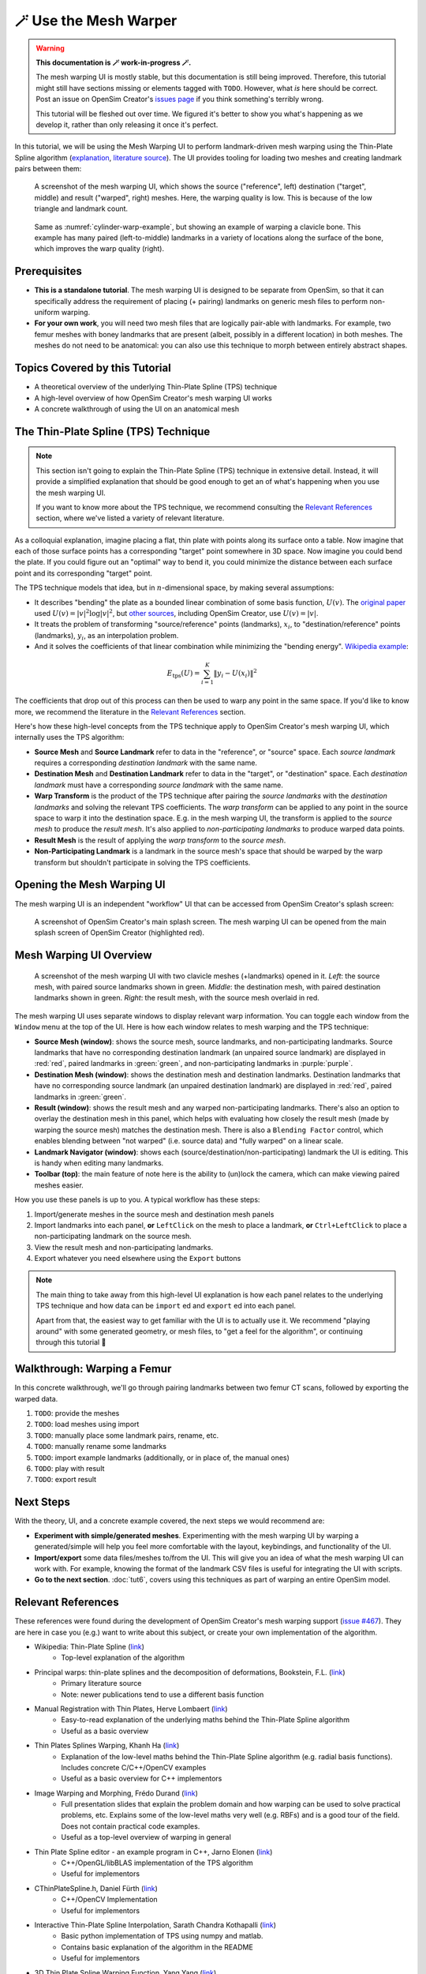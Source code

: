 .. _tut5:


🪄 Use the Mesh Warper
======================

.. warning::

    **This documentation is 🪄 work-in-progress 🪄.**

    The mesh warping UI is mostly stable, but this documentation is still being
    improved. Therefore, this tutorial might still have sections missing or elements
    tagged with ``TODO``. However, what *is* here should be correct. Post an issue on
    OpenSim Creator's `issues page <OpenSimCreator Issues_>`_ if you think
    something's terribly wrong.

    This tutorial will be fleshed out over time. We figured it's better to show
    you what's happening as we develop it, rather than only releasing it once
    it's perfect.

In this tutorial, we will be using the Mesh Warping UI to perform
landmark-driven mesh warping using the Thin-Plate Spline algorithm
(`explanation <TPS General Info_>`_, `literature source <TPS Primary Literature Source_>`_). The UI
provides tooling for loading two meshes and creating landmark pairs between them:

.. _cylinder-warp-example:
.. figure:: _static/tut5_mesh-warper-screenshot.png
    :width: 60%

    A screenshot of the mesh warping UI, which shows the source ("reference", left)
    destination ("target", middle) and result ("warped", right) meshes. Here, the
    warping quality is low. This is because of the low triangle and landmark count.

.. figure:: _static/tut5_mesh-warper-organic-screenshot.png
    :width: 60%

    Same as :numref:`cylinder-warp-example`, but showing an example of warping a clavicle bone. This example has many paired (left-to-middle) landmarks in a
    variety of locations along the surface of the bone, which improves the warp quality (right).

Prerequisites
-------------

* **This is a standalone tutorial**. The mesh warping UI is designed to be separate
  from OpenSim, so that it can specifically address the requirement of placing (+ pairing)
  landmarks on generic mesh files to perform non-uniform warping.

* **For your own work**, you will need two mesh files that are logically pair-able with
  landmarks. For example, two femur meshes with boney landmarks that are present (albeit,
  possibly in a different location) in both meshes. The meshes do not need to be
  anatomical: you can also use this technique to morph between entirely abstract shapes.


Topics Covered by this Tutorial
-------------------------------

- A theoretical overview of the underlying Thin-Plate Spline (TPS) technique
- A high-level overview of how OpenSim Creator's mesh warping UI works
- A concrete walkthrough of using the UI on an anatomical mesh


The Thin-Plate Spline (TPS) Technique
-------------------------------------

.. note::

    This section isn't going to explain the Thin-Plate Spline (TPS) technique in
    extensive detail. Instead, it will provide a simplified explanation
    that should be good enough to get an of what's happening when you use the
    mesh warping UI.

    If you want to know more about the TPS technique, we recommend consulting
    the `Relevant References`_ section, where we've listed a variety of relevant
    literature.

As a colloquial explanation, imagine placing a flat, thin plate with points
along its surface onto a table. Now imagine that each of those surface points
has a corresponding "target" point somewhere in 3D space. Now imagine you could
bend the plate. If you could figure out an "optimal" way to bend it, you could
minimize the distance between each surface point and its corresponding "target"
point.

The TPS technique models that idea, but in :math:`n`-dimensional space, by
making several assumptions:

- It describes "bending" the plate as a bounded linear combination of some
  basis function, :math:`U(v)`. The `original paper <TPS Primary Literature Source_>`_
  used :math:`U(v) = |v|^2 \log{|v|^2}`, but `other sources <SemilandmarksInThreeDimensions_>`_, including
  OpenSim Creator, use :math:`U(v) = |v|`.
- It treats the problem of transforming "source/reference" points (landmarks),
  :math:`x_i`, to "destination/reference" points (landmarks), :math:`y_i`, as an
  interpolation problem.
- And it solves the coefficients of that linear combination while minimizing the
  "bending energy". `Wikipedia example <TPS General Info_>`_:

.. math::

    E_{\mathrm{tps}}(U) = \sum_{i=1}^K \|y_i - U(x_i) \|^2

The coefficients that drop out of this process can then be used to warp any
point in the same space. If you'd like to know more, we recommend the literature
in the `Relevant References`_ section.

Here's how these high-level concepts from the TPS technique apply to
OpenSim Creator's mesh warping UI, which internally uses the TPS algorithm:

- **Source Mesh** and **Source Landmark** refer to data in the "reference", or
  "source" space. Each *source landmark* requires a corresponding *destination
  landmark* with the same name.

- **Destination Mesh** and **Destination Landmark** refer to data in the "target", or
  "destination" space. Each *destination landmark* must have a corresponding
  *source landmark* with the same name.

- **Warp Transform** is the product of the TPS technique after pairing the
  *source landmarks* with the *destination landmarks* and solving the
  relevant TPS coefficients. The *warp transform* can be applied
  to any point in the source space to warp it into the destination space. E.g.
  in the mesh warping UI, the transform is applied to the *source mesh* to produce
  the *result mesh*. It's also applied to *non-participating landmarks*
  to produce warped data points.

- **Result Mesh** is the result of applying the *warp transform* to the *source mesh*.

- **Non-Participating Landmark** is a landmark in the source mesh's space that
  should be warped by the warp transform but shouldn't participate in solving
  the TPS coefficients.


Opening the Mesh Warping UI
---------------------------

The mesh warping UI is an independent "workflow" UI that can be accessed from
OpenSim Creator's splash screen:

.. figure:: _static/tut5_open-mesh-warper-from-splash-screen.png
    :width: 60%

    A screenshot of OpenSim Creator's main splash screen. The mesh warping UI
    can be opened from the main splash screen of OpenSim Creator (highlighted red).


Mesh Warping UI Overview
------------------------

.. figure:: _static/tut5_mesh-warper-organic-screenshot.png
    :width: 60%

    A screenshot of the mesh warping UI with two clavicle meshes (+landmarks) opened
    in it. *Left*: the source mesh, with paired source landmarks shown in green.
    *Middle*: the destination mesh, with paired destination landmarks shown in green.
    *Right*: the result mesh, with the source mesh overlaid in red.

The mesh warping UI uses separate windows to display relevant warp information. You can
toggle each window from the ``Window`` menu at the top of the UI. Here is how each
window relates to mesh warping and the TPS technique:

- **Source Mesh (window)**: shows the source mesh, source landmarks,
  and non-participating landmarks. Source landmarks that have no corresponding
  destination landmark (an unpaired source landmark) are displayed in :red:`red`,
  paired landmarks in :green:`green`, and non-participating landmarks in :purple:`purple`.

- **Destination Mesh (window)**: shows the destination mesh and destination landmarks.
  Destination landmarks that have no corresponding source landmark (an unpaired
  destination landmark) are displayed in :red:`red`, paired landmarks in :green:`green`.

- **Result (window)**: shows the result mesh and any warped non-participating landmarks.
  There's also an option to overlay the destination mesh in this panel, which helps with
  evaluating how closely the result mesh (made by warping the source mesh) matches the
  destination mesh. There is also a ``Blending Factor`` control, which enables blending
  between "not warped" (i.e. source data) and "fully warped" on a linear scale.

- **Landmark Navigator (window)**: shows each (source/destination/non-participating)
  landmark the UI is editing. This is handy when editing many landmarks.

- **Toolbar (top)**: the main feature of note here is the ability
  to (un)lock the camera, which can make viewing paired meshes easier.

How you use these panels is up to you. A typical workflow has these steps:

1. Import/generate meshes in the source mesh and destination mesh panels
2. Import landmarks into each panel, **or** ``LeftClick`` on the mesh to place a
   landmark, **or** ``Ctrl+LeftClick`` to place a non-participating landmark on
   the source mesh.
3. View the result mesh and non-participating landmarks.
4. Export whatever you need elsewhere using the ``Export`` buttons

.. note::
  The main thing to take away from this high-level UI explanation is how each panel
  relates to the underlying TPS technique and how data can be ``import`` ed and
  ``export`` ed into each panel.

  Apart from that, the easiest way to get familiar with the UI is to actually
  use it. We recommend "playing around" with some generated geometry, or
  mesh files, to "get a feel for the algorithm", or continuing through
  this tutorial 📖


Walkthrough: Warping a Femur
----------------------------

In this concrete walkthrough, we'll go through pairing landmarks between two
femur CT scans, followed by exporting the warped data.

1. ``TODO``: provide the meshes
2. ``TODO``: load meshes using import
3. ``TODO``: manually place some landmark pairs, rename, etc.
4. ``TODO``: manually rename some landmarks
5. ``TODO``: import example landmarks (additionally, or in place of, the manual ones)
6. ``TODO``: play with result
7. ``TODO``: export result

Next Steps
----------

With the theory, UI, and a concrete example covered, the next steps we would
recommend are:

* **Experiment with simple/generated meshes**. Experimenting with the mesh
  warping UI by warping a generated/simple will help you feel more
  comfortable with the layout, keybindings, and functionality of the UI.
* **Import/export** some data files/meshes to/from the UI. This will give you an
  idea of what the mesh warping UI can work with. For example, knowing the format
  of the landmark CSV files is useful for integrating the UI with scripts.
* **Go to the next section**. :doc:`tut6`, covers using this techniques as part
  of warping an entire OpenSim model.


.. _Relevant References:

Relevant References
-------------------

These references were found during the development of OpenSim Creator's mesh
warping support (`issue #467 <OSC TPS Github Issue_>`_). They are here in case
you (e.g.) want to write about this subject, or create your own implementation of
the algorithm.

- Wikipedia: Thin-Plate Spline (`link <TPS General Info_>`_)
    - Top-level explanation of the algorithm
- Principal warps: thin-plate splines and the decomposition of deformations, Bookstein, F.L. (`link <TPS Primary Literature Source_>`_)
    - Primary literature source
    - Note: newer publications tend to use a different basis function
- Manual Registration with Thin Plates, Herve Lombaert (`link <TPS Basic Explanation_>`_)
    - Easy-to-read explanation of the underlying maths behind the Thin-Plate Spline algorithm
    - Useful as a basic overview
- Thin Plates Splines Warping, Khanh Ha (`link <TPS Warping Blog Post_>`_)
    - Explanation of the low-level maths behind the Thin-Plate Spline algorithm (e.g. radial basis functions). Includes concrete C/C++/OpenCV examples
    - Useful as a basic overview for C++ implementors
- Image Warping and Morphing, Frédo Durand (`link <Image Warping and Morphing_>`_)
    - Full presentation slides that explain the problem domain and how warping can be used to solve practical problems, etc. Explains some of the low-level maths very well (e.g. RBFs) and is a good tour of the field. Does not contain practical code examples.
    - Useful as a top-level overview of warping in general
- Thin Plate Spline editor - an example program in C++, Jarno Elonen (`link <Thin-Plate Spline C++ Demo_>`_)
    - C++/OpenGL/libBLAS implementation of the TPS algorithm
    - Useful for implementors
- CThinPlateSpline.h, Daniel Fürth (`link <CThinPlateSpline_>`_)
    - C++/OpenCV Implementation
    - Useful for implementors
- Interactive Thin-Plate Spline Interpolation, Sarath Chandra Kothapalli  (`link <Interactive Thin-Plate Spline Interpolation_>`_)
    - Basic python implementation of TPS using numpy and matlab.
    - Contains basic explanation of the algorithm in the README
    - Useful for implementors
- 3D Thin Plate Spline Warping Function, Yang Yang (`link <3D Thin Plate Spline Warping Function_>`_)
    - MATLAB implementation of the algorithm
    - Useful for implementors
- 3D Point set warping by thin-plate/rbf function, Wang Lin (`link <3D Point set warping by thin-plate/rbf function_>`_)
    - MATLAB implementation of the algorithm
    - Useful for implementors
- A Practical Guide to Sliding and Surface Semilandmarks in Morphometric Analyses, Bardua, C et. al. (`link <A Practical Guide to Sliding and Surface Semilandmarks in Morphometric Analyses_>`_)
    - Introduces a UX for placing semi-landmarks (not supported by OpenSim Creator yet)
    - Useful for UI implementors

.. _OpenSimCreator Issues: https://github.com/ComputationalBiomechanicsLab/opensim-creator/issues
.. _TPS General Info: https://en.wikipedia.org/wiki/Thin_plate_spline
.. _TPS Primary Literature Source: https://ieeexplore.ieee.org/document/24792
.. _OSC TPS Github Issue: https://github.com/ComputationalBiomechanicsLab/opensim-creator/issues/467
.. _TPS Basic Explanation: https://profs.etsmtl.ca/hlombaert/thinplates/
.. _TPS Warping Blog Post: https://khanhha.github.io/posts/Thin-Plate-Splines-Warping/
.. _Image Warping and Morphing: http://groups.csail.mit.edu/graphics/classes/CompPhoto06/html/lecturenotes/14_WarpMorph.pdf
.. _Thin-Plate Spline C++ Demo: https://elonen.iki.fi/code/tpsdemo/
.. _CThinPlateSpline: https://github.com/tractatus/fisseq/blob/master/src/CThinPlateSpline.h
.. _Interactive Thin-Plate Spline Interpolation: https://github.com/sarathknv/tps
.. _3D Thin Plate Spline Warping Function: https://uk.mathworks.com/matlabcentral/fileexchange/37576-3d-thin-plate-spline-warping-function
.. _3D Point set warping by thin-plate/rbf function: https://uk.mathworks.com/matlabcentral/fileexchange/53867-3d-point-set-warping-by-thin-plate-rbf-function
.. _A Practical Guide to Sliding and Surface Semilandmarks in Morphometric Analyses: https://doi.org/10.1093/iob/obz016
.. _SemilandmarksInThreeDimensions: https://doi.org/10.1007/0-387-27614-9_3
.. _RayCasting: https://en.wikipedia.org/wiki/Ray_casting
